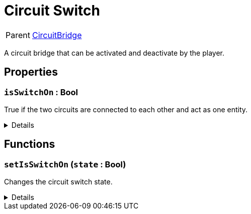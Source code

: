 = Circuit Switch
:table-caption!:

[cols="1,5a",separator="!"]
!===
! Parent
! xref:/reflection/classes/CircuitBridge.adoc[CircuitBridge]
!===

A circuit bridge that can be activated and deactivate by the player.

// tag::interface[]

== Properties

// tag::func-isSwitchOn-title[]
=== `isSwitchOn` : Bool
// tag::func-isSwitchOn[]

True if the two circuits are connected to each other and act as one entity.

[%collapsible]
====
[cols="1,5a",separator="!"]
!===
! Flags ! +++<span style='color:#e59445'><i>ReadOnly</i></span> <span style='color:#bb2828'><i>RuntimeSync</i></span>+++

! Display Name ! Is Switch On
!===
====
// end::func-isSwitchOn[]
// end::func-isSwitchOn-title[]

== Functions

// tag::func-setIsSwitchOn-title[]
=== `setIsSwitchOn` (`state` : Bool)
// tag::func-setIsSwitchOn[]

Changes the circuit switch state.

[%collapsible]
====
[cols="1,5a",separator="!"]
!===
! Flags
! +++<span style='color:#bb2828'><i>RuntimeSync</i></span> <span style='color:#5dafc5'><i>MemberFunc</i></span>+++

! Display Name ! Set Is Switch On
!===

.Parameters
[%header,cols="1,1,4a",separator="!"]
!===
!Name !Type !Description

! *State* `state`
! Bool
! The new switch state.
!===

====
// end::func-setIsSwitchOn[]
// end::func-setIsSwitchOn-title[]

// end::interface[]

